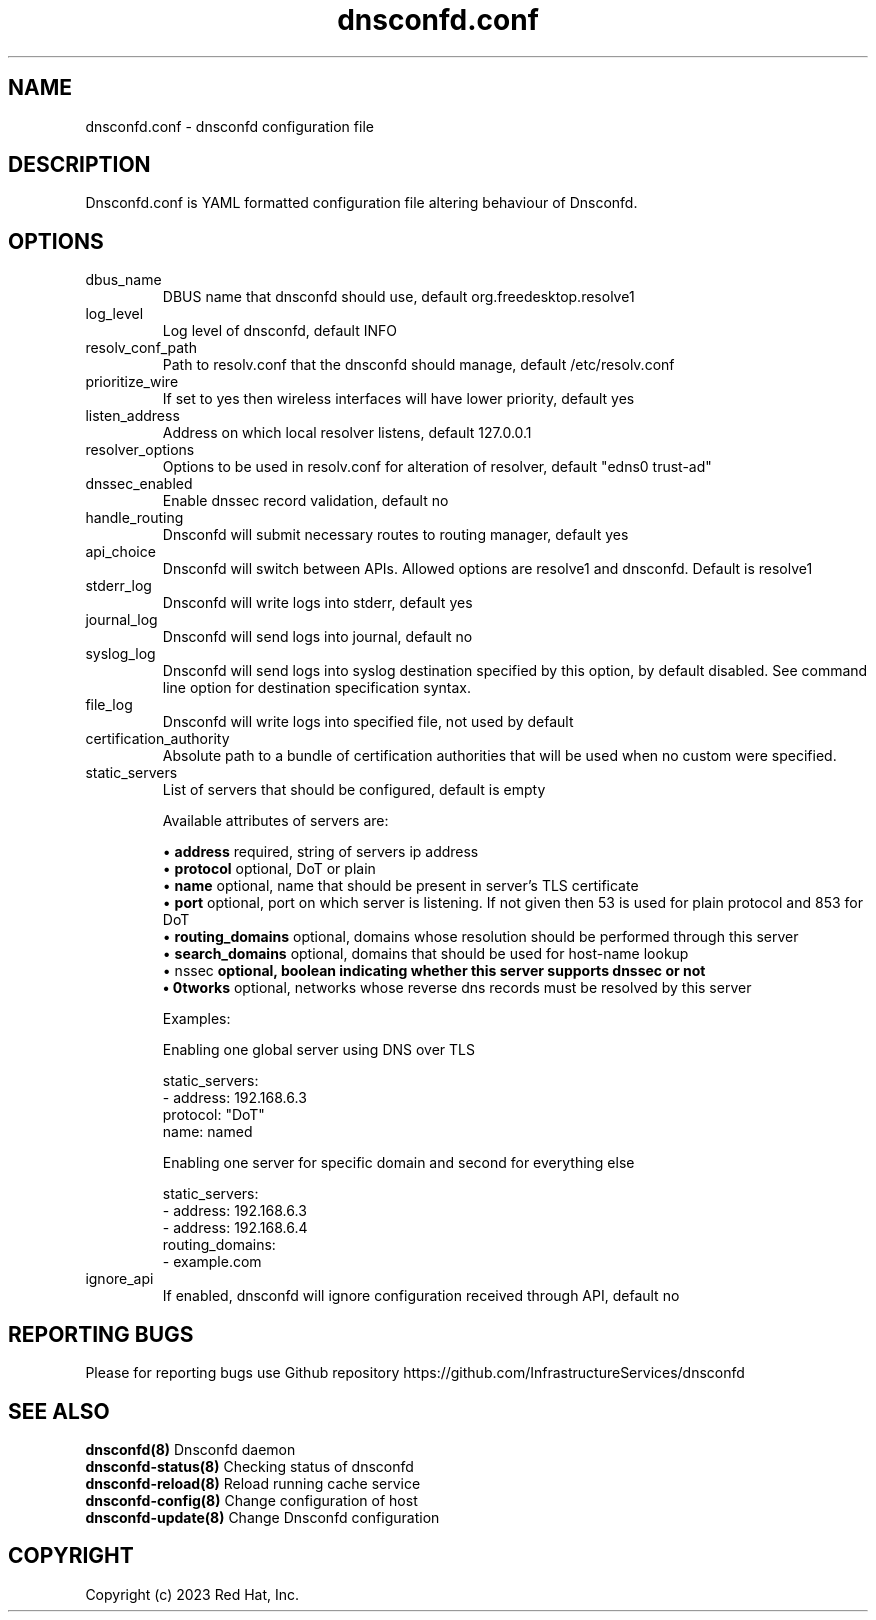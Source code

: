 .TH "dnsconfd.conf" "5" "13 Feb 2025" "dnsconfd-1.7.1" ""

.SH NAME

dnsconfd.conf - dnsconfd configuration file

.SH DESCRIPTION

Dnsconfd.conf is YAML formatted configuration file altering behaviour of Dnsconfd.

.SH OPTIONS

.IP "dbus_name"
DBUS name that dnsconfd should use, default org.freedesktop.resolve1
.IP "log_level"
Log level of dnsconfd, default INFO
.IP "resolv_conf_path"
Path to resolv.conf that the dnsconfd should manage, default /etc/resolv.conf
.IP "prioritize_wire"
If set to yes then wireless interfaces will have lower priority, default yes
.IP "listen_address"
Address on which local resolver listens, default 127.0.0.1
.IP "resolver_options"
Options to be used in resolv.conf for alteration of resolver, default "edns0 trust-ad"
.IP "dnssec_enabled"
Enable dnssec record validation, default no
.IP "handle_routing"
Dnsconfd will submit necessary routes to routing manager, default yes
.IP "api_choice"
Dnsconfd will switch between APIs. Allowed options are resolve1 and dnsconfd.
Default is resolve1
.IP stderr_log
Dnsconfd will write logs into stderr, default yes
.IP journal_log
Dnsconfd will send logs into journal, default no
.IP syslog_log
Dnsconfd will send logs into syslog destination specified by this option,
by default disabled. See command line option for destination specification
syntax.
.IP file_log
Dnsconfd will write logs into specified file, not used by default
.IP certification_authority
Absolute path to a bundle of certification authorities that will be used
when no custom were specified.
.IP "static_servers"
List of servers that should be configured, default is empty

Available attributes of servers are:

 \(bu \fBaddress\fP required, string of servers ip address
 \(bu \fBprotocol\fP optional, DoT or plain
 \(bu \fBname\fP optional, name that should be present in server's TLS certificate
 \(bu \fBport\fP optional, port on which server is listening. If not given then 53 is used for plain protocol and 853 for DoT
 \(bu \fBrouting_domains\fP optional, domains whose resolution should be performed through this server
 \(bu \fBsearch_domains\fP optional, domains that should be used for host-name lookup
 \(bu \dnssec\fP optional, boolean indicating whether this server supports dnssec or not
 \(bu \networks\fP optional, networks whose reverse dns records must be resolved by this server

Examples:

Enabling one global server using DNS over TLS

static_servers:
   - address: 192.168.6.3
     protocol: "DoT"
     name: named

Enabling one server for specific domain and second for everything else

static_servers:
    - address: 192.168.6.3
    - address: 192.168.6.4
      routing_domains:
        - example.com

.IP "ignore_api"
If enabled, dnsconfd will ignore configuration received through API, default no

.SH "REPORTING BUGS"
Please for reporting bugs use Github repository https://github.com/InfrastructureServices/dnsconfd

.SH "SEE ALSO"
\fB dnsconfd(8)\fP Dnsconfd daemon
\fB dnsconfd-status(8)\fP Checking status of dnsconfd
\fB dnsconfd-reload(8)\fP Reload running cache service
\fB dnsconfd-config(8)\fP Change configuration of host
\fB dnsconfd-update(8)\fP Change Dnsconfd configuration

.SH COPYRIGHT

Copyright (c) 2023 Red Hat, Inc.